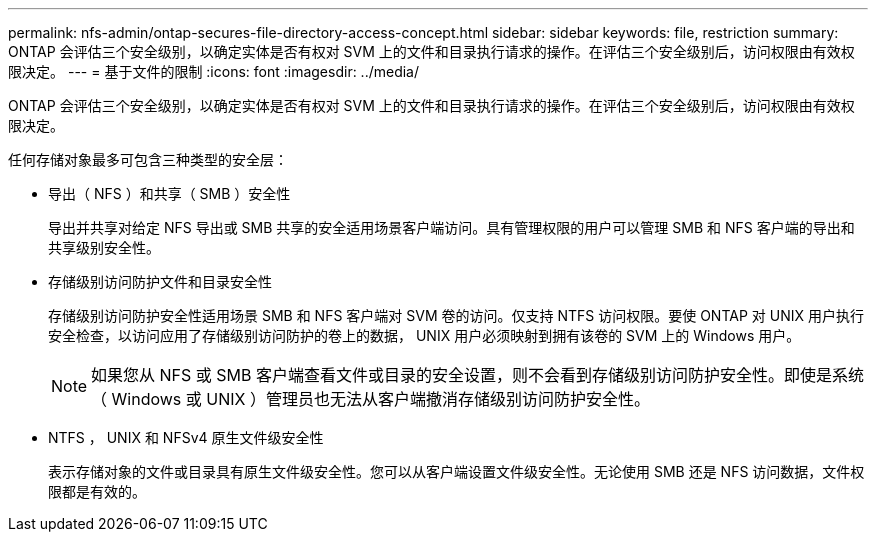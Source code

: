 ---
permalink: nfs-admin/ontap-secures-file-directory-access-concept.html 
sidebar: sidebar 
keywords: file, restriction 
summary: ONTAP 会评估三个安全级别，以确定实体是否有权对 SVM 上的文件和目录执行请求的操作。在评估三个安全级别后，访问权限由有效权限决定。 
---
= 基于文件的限制
:icons: font
:imagesdir: ../media/


[role="lead"]
ONTAP 会评估三个安全级别，以确定实体是否有权对 SVM 上的文件和目录执行请求的操作。在评估三个安全级别后，访问权限由有效权限决定。

任何存储对象最多可包含三种类型的安全层：

* 导出（ NFS ）和共享（ SMB ）安全性
+
导出并共享对给定 NFS 导出或 SMB 共享的安全适用场景客户端访问。具有管理权限的用户可以管理 SMB 和 NFS 客户端的导出和共享级别安全性。

* 存储级别访问防护文件和目录安全性
+
存储级别访问防护安全性适用场景 SMB 和 NFS 客户端对 SVM 卷的访问。仅支持 NTFS 访问权限。要使 ONTAP 对 UNIX 用户执行安全检查，以访问应用了存储级别访问防护的卷上的数据， UNIX 用户必须映射到拥有该卷的 SVM 上的 Windows 用户。

+
[NOTE]
====
如果您从 NFS 或 SMB 客户端查看文件或目录的安全设置，则不会看到存储级别访问防护安全性。即使是系统（ Windows 或 UNIX ）管理员也无法从客户端撤消存储级别访问防护安全性。

====
* NTFS ， UNIX 和 NFSv4 原生文件级安全性
+
表示存储对象的文件或目录具有原生文件级安全性。您可以从客户端设置文件级安全性。无论使用 SMB 还是 NFS 访问数据，文件权限都是有效的。


